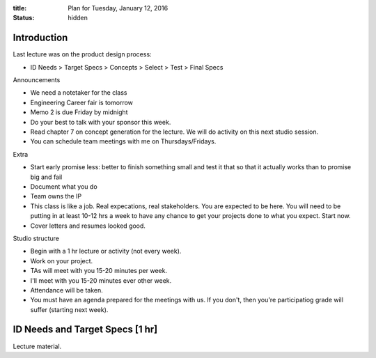 :title: Plan for Tuesday, January 12, 2016
:status: hidden

Introduction
============

Last lecture was on the product design process:

- ID Needs > Target Specs > Concepts > Select > Test > Final Specs

Announcements

- We need a notetaker for the class
- Engineering Career fair is tomorrow
- Memo 2 is due Friday by midnight
- Do your best to talk with your sponsor this week.
- Read chapter 7 on concept generation for the lecture. We will do activity on
  this next studio session.
- You can schedule team meetings with me on Thursdays/Fridays.

Extra

- Start early promise less: better to finish something small and test it that
  so that it actually works than to promise big and fail
- Document what you do
- Team owns the IP
- This class is like a job. Real expecations, real stakeholders. You are
  expected to be here. You will need to be putting in at least 10-12 hrs a week
  to have any chance to get your projects done to what you expect. Start now.
- Cover letters and resumes looked good.

Studio structure

- Begin with a 1 hr lecture or activity (not every week).
- Work on your project.
- TAs will meet with you 15-20 minutes per week.
- I'll meet with you 15-20 minutes ever other week.
- Attendance will be taken.
- You must have an agenda prepared for the meetings with us. If you don't, then
  you're participatiog grade will suffer (starting next week).

ID Needs and Target Specs [1 hr]
================================

Lecture material.
